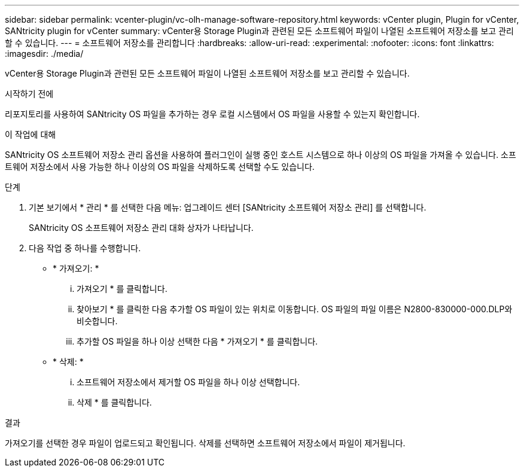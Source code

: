 ---
sidebar: sidebar 
permalink: vcenter-plugin/vc-olh-manage-software-repository.html 
keywords: vCenter plugin, Plugin for vCenter, SANtricity plugin for vCenter 
summary: vCenter용 Storage Plugin과 관련된 모든 소프트웨어 파일이 나열된 소프트웨어 저장소를 보고 관리할 수 있습니다. 
---
= 소프트웨어 저장소를 관리합니다
:hardbreaks:
:allow-uri-read: 
:experimental: 
:nofooter: 
:icons: font
:linkattrs: 
:imagesdir: ./media/


[role="lead"]
vCenter용 Storage Plugin과 관련된 모든 소프트웨어 파일이 나열된 소프트웨어 저장소를 보고 관리할 수 있습니다.

.시작하기 전에
리포지토리를 사용하여 SANtricity OS 파일을 추가하는 경우 로컬 시스템에서 OS 파일을 사용할 수 있는지 확인합니다.

.이 작업에 대해
SANtricity OS 소프트웨어 저장소 관리 옵션을 사용하여 플러그인이 실행 중인 호스트 시스템으로 하나 이상의 OS 파일을 가져올 수 있습니다. 소프트웨어 저장소에서 사용 가능한 하나 이상의 OS 파일을 삭제하도록 선택할 수도 있습니다.

.단계
. 기본 보기에서 * 관리 * 를 선택한 다음 메뉴: 업그레이드 센터 [SANtricity 소프트웨어 저장소 관리] 를 선택합니다.
+
SANtricity OS 소프트웨어 저장소 관리 대화 상자가 나타납니다.

. 다음 작업 중 하나를 수행합니다.
+
** * 가져오기: *
+
... 가져오기 * 를 클릭합니다.
... 찾아보기 * 를 클릭한 다음 추가할 OS 파일이 있는 위치로 이동합니다. OS 파일의 파일 이름은 N2800-830000-000.DLP와 비슷합니다.
... 추가할 OS 파일을 하나 이상 선택한 다음 * 가져오기 * 를 클릭합니다.


** * 삭제: *
+
... 소프트웨어 저장소에서 제거할 OS 파일을 하나 이상 선택합니다.
... 삭제 * 를 클릭합니다.






.결과
가져오기를 선택한 경우 파일이 업로드되고 확인됩니다. 삭제를 선택하면 소프트웨어 저장소에서 파일이 제거됩니다.
